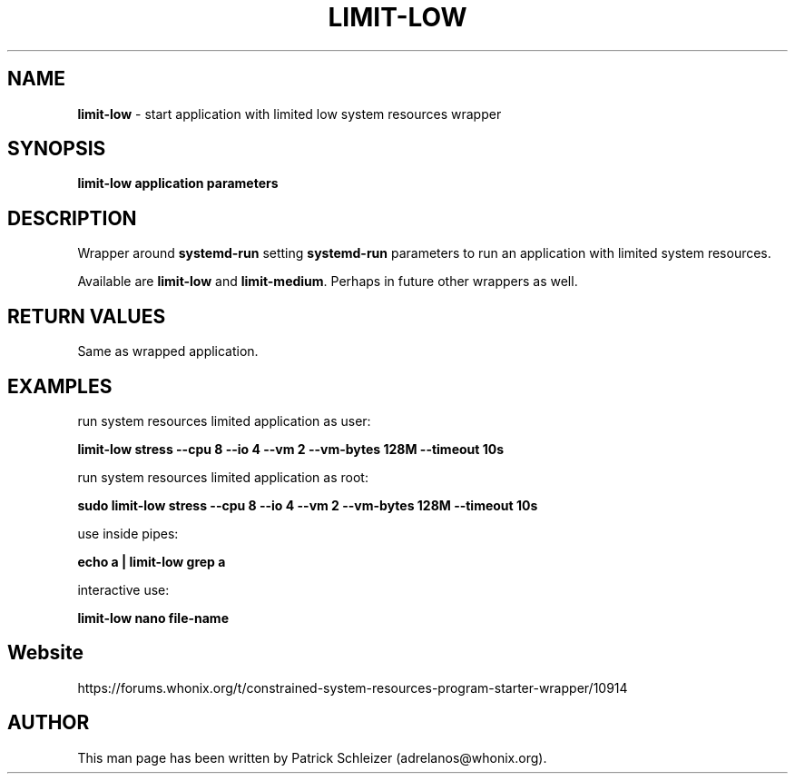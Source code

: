 .\" generated with Ronn-NG/v0.9.1
.\" http://github.com/apjanke/ronn-ng/tree/0.9.1
.TH "LIMIT\-LOW" "1" "January 2020" "helper-scripts" "helper-scripts Manual"
.SH "NAME"
\fBlimit\-low\fR \- start application with limited low system resources wrapper
.SH "SYNOPSIS"
\fBlimit\-low application parameters\fR
.SH "DESCRIPTION"
Wrapper around \fBsystemd\-run\fR setting \fBsystemd\-run\fR parameters to run an application with limited system resources\.
.P
Available are \fBlimit\-low\fR and \fBlimit\-medium\fR\. Perhaps in future other wrappers as well\.
.SH "RETURN VALUES"
Same as wrapped application\.
.SH "EXAMPLES"
run system resources limited application as user:
.P
\fBlimit\-low stress \-\-cpu 8 \-\-io 4 \-\-vm 2 \-\-vm\-bytes 128M \-\-timeout 10s\fR
.P
run system resources limited application as root:
.P
\fBsudo limit\-low stress \-\-cpu 8 \-\-io 4 \-\-vm 2 \-\-vm\-bytes 128M \-\-timeout 10s\fR
.P
use inside pipes:
.P
\fBecho a | limit\-low grep a\fR
.P
interactive use:
.P
\fBlimit\-low nano file\-name\fR
.SH "Website"
https://forums\.whonix\.org/t/constrained\-system\-resources\-program\-starter\-wrapper/10914
.SH "AUTHOR"
This man page has been written by Patrick Schleizer (adrelanos@whonix\.org)\.
